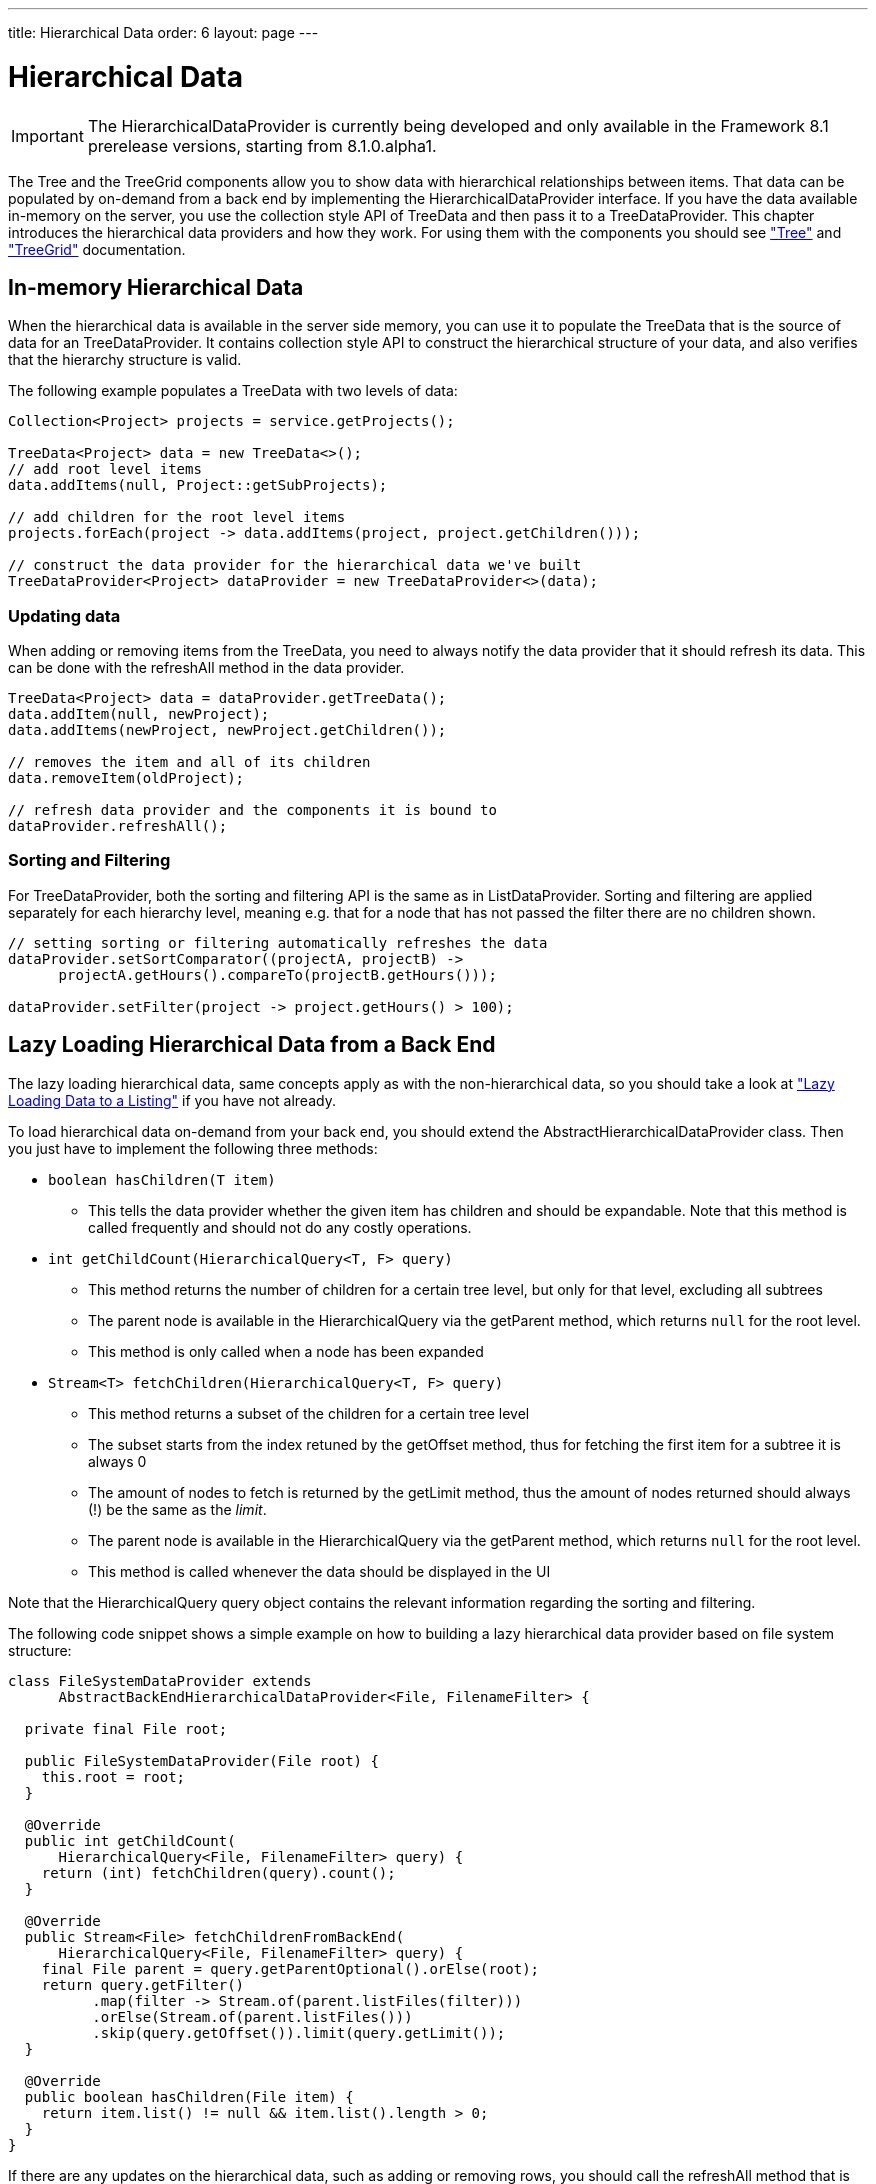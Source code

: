 ---
title: Hierarchical Data
order: 6
layout: page
---

[[datamodel.hierarchical]]
= Hierarchical Data

IMPORTANT: The [interfacename]#HierarchicalDataProvider# is currently being developed and only available in the Framework 8.1 prerelease versions, starting from 8.1.0.alpha1.

The [classname]#Tree# and the [classname]#TreeGrid# components allow you to show data with hierarchical relationships between items.
That data can be populated by on-demand from a back end by implementing the [interfacename]#HierarchicalDataProvider# interface. If you have the data available in-memory on the server,
you use the collection style API of [classname]#TreeData# and then pass it to a [classname]#TreeDataProvider#. This chapter introduces the hierarchical data providers and how they work.
For using them with the components you should see <<dummy/../../../framework/components/components-tree.asciidoc#components.tree,"Tree">>
and <<dummy/../../../framework/components/components-treegrid.asciidoc#components.treegrid,"TreeGrid">> documentation.

== In-memory Hierarchical Data

When the hierarchical data is available in the server side memory, you can use it to populate the [classname]#TreeData# that is the source of data for an [classname]#TreeDataProvider#. It contains collection style API to construct the hierarchical structure of your data, and also verifies that the hierarchy structure is valid.

The following example populates a [classname]#TreeData# with two levels of data:

[source, java]
----
Collection<Project> projects = service.getProjects();

TreeData<Project> data = new TreeData<>();
// add root level items
data.addItems(null, Project::getSubProjects);

// add children for the root level items
projects.forEach(project -> data.addItems(project, project.getChildren()));

// construct the data provider for the hierarchical data we've built
TreeDataProvider<Project> dataProvider = new TreeDataProvider<>(data);
----

=== Updating data

When adding or removing items from the [classname]#TreeData#, you need to always notify the data provider that it should refresh its data. This can be done with the [methodname]#refreshAll# method in the data provider.

[source, java]
----
TreeData<Project> data = dataProvider.getTreeData();
data.addItem(null, newProject);
data.addItems(newProject, newProject.getChildren());

// removes the item and all of its children
data.removeItem(oldProject);

// refresh data provider and the components it is bound to
dataProvider.refreshAll();
----

=== Sorting and Filtering

For [classname]#TreeDataProvider#, both the sorting and filtering API is the same as in [classname]#ListDataProvider#. Sorting and filtering are applied separately for each hierarchy level, meaning e.g. that for a node that has not passed the filter there are no children shown.

[source, java]
----
// setting sorting or filtering automatically refreshes the data
dataProvider.setSortComparator((projectA, projectB) ->
      projectA.getHours().compareTo(projectB.getHours()));

dataProvider.setFilter(project -> project.getHours() > 100);
----

== Lazy Loading Hierarchical Data from a Back End

The lazy loading hierarchical data, same concepts apply as with the non-hierarchical data, so you should take a look at <<dummy/../../../framework/datamodel/datamodel-providers.asciidoc#datamodel.dataproviders.lazy,"Lazy Loading Data to a Listing">> if you have not already.

To load hierarchical data on-demand from your back end, you should extend the [classname]#AbstractHierarchicalDataProvider# class. Then you just have to implement the following three methods:

* `boolean hasChildren(T item)`
** This tells the data provider whether the given item has children and should be expandable. Note that this method is called frequently and should not do any costly operations.

* `int getChildCount(HierarchicalQuery<T, F> query)`
** This method returns the number of children for a certain tree level, but only for that level, excluding all subtrees
** The parent node is available in the [classname]#HierarchicalQuery# via the [methodname]#getParent# method, which returns `null` for the root level.
** This method is only called when a node has been expanded

* `Stream<T> fetchChildren(HierarchicalQuery<T, F> query)`
** This method returns a subset of the children for a certain tree level
** The subset starts from the index retuned by the [methodname]#getOffset# method, thus for fetching the first item for a subtree it is always 0
** The amount of nodes to fetch is returned by the [methodname]#getLimit# method, thus the amount of nodes returned should always (!) be the same as the _limit_.
** The parent node is available in the [classname]#HierarchicalQuery# via the [methodname]#getParent# method, which returns `null` for the root level.
** This method is called whenever the data should be displayed in the UI

Note that the [classname]#HierarchicalQuery# query object contains the relevant information regarding the sorting and filtering.

The following code snippet shows a simple example on how to building a lazy hierarchical data provider based on file system structure:

[source, java]
----
class FileSystemDataProvider extends
      AbstractBackEndHierarchicalDataProvider<File, FilenameFilter> {

  private final File root;

  public FileSystemDataProvider(File root) {
    this.root = root;
  }

  @Override
  public int getChildCount(
      HierarchicalQuery<File, FilenameFilter> query) {
    return (int) fetchChildren(query).count();
  }

  @Override
  public Stream<File> fetchChildrenFromBackEnd(
      HierarchicalQuery<File, FilenameFilter> query) {
    final File parent = query.getParentOptional().orElse(root);
    return query.getFilter()
          .map(filter -> Stream.of(parent.listFiles(filter)))
          .orElse(Stream.of(parent.listFiles()))
          .skip(query.getOffset()).limit(query.getLimit());
  }

  @Override
  public boolean hasChildren(File item) {
    return item.list() != null && item.list().length > 0;
  }
}
----

If there are any updates on the hierarchical data, such as adding or removing rows, you should call the [methodname]#refreshAll# method that is inherited by extending [classname]#AbstractHierarchicalDataProvider#. This will reset the data. If only the data for a specific item has been updated, you can call the [methodname]#refreshItem# method to only update that item.
